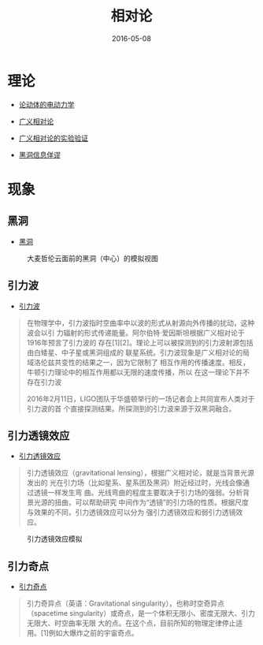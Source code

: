#+TITLE: 相对论
#+DATE: 2016-05-08

* 理论
- [[https://zh.wikipedia.org/wiki/%25E8%25AB%2596%25E5%258B%2595%25E9%25AB%2594%25E7%259A%2584%25E9%259B%25BB%25E5%258B%2595%25E5%258A%259B%25E5%25AD%25B8][论动体的电动力学]]
- [[https://zh.wikipedia.org/zh/%25E5%25BB%25A3%25E7%25BE%25A9%25E7%259B%25B8%25E5%25B0%258D%25E8%25AB%2596][广义相对论]]
- [[https://zh.wikipedia.org/wiki/%25E5%25B9%25BF%25E4%25B9%2589%25E7%259B%25B8%25E5%25AF%25B9%25E8%25AE%25BA%25E7%259A%2584%25E5%25AE%259E%25E9%25AA%258C%25E9%25AA%258C%25E8%25AF%2581][广义相对论的实验验证]]

- [[https://zh.wikipedia.org/wiki/%25E9%25BB%2591%25E6%25B4%259E%25E8%25B3%2587%25E8%25A8%258A%25E6%2582%2596%25E8%25AB%2596][黑洞信息佯谬]]


* 现象
** 黑洞
- [[https://zh.wikipedia.org/wiki/%25E9%25BB%2591%25E6%25B4%259E][黑洞]]

#+CAPTION: 大麦哲伦云面前的黑洞（中心）的模拟视图
[[../static/imgs/theory-of-relativity/20160508123907.jpg]]

** 引力波
- [[https://zh.wikipedia.org/wiki/%25E9%2587%258D%25E5%258A%259B%25E6%25B3%25A2_(%25E7%259B%25B8%25E5%25B0%258D%25E8%25AB%2596)][引力波]]

#+BEGIN_QUOTE
在物理学中，引力波指时空曲率中以波的形式从射源向外传播的扰动，这种波会以引
力辐射的形式传递能量。阿尔伯特·爱因斯坦根据广义相对论于1916年预言了引力波的
存在[1][2]。理论上可以被探测到的引力波射源包括由白矮星、中子星或黑洞组成的
联星系统。引力波现象是广义相对论的局域洛伦兹共变性的结果之一，因为它限制了
相互作用的传播速度。相反，牛顿引力理论中的相互作用都以无限的速度传播，所以
在这一理论下并不存在引力波

2016年2月11日，LIGO团队于华盛顿举行的一场记者会上共同宣布人类对于引力波的首
个直接探测结果。所探测到的引力波来源于双黑洞融合。
#+END_QUOTE

** 引力透镜效应
- [[https://zh.wikipedia.org/wiki/%25E5%25BC%2595%25E5%258A%259B%25E9%2580%258F%25E9%2595%259C][引力透镜效应]]

#+BEGIN_QUOTE
引力透镜效应（gravitational lensing），根据广义相对论，就是当背景光源发出的
光在引力场（比如星系、星系团及黑洞）附近经过时，光线会像通过透镜一样发生弯
曲。光线弯曲的程度主要取决于引力场的强弱。分析背景光源的扭曲，可以帮助研究
中间作为“透镜”的引力场的性质。根据尺度与效果的不同，引力透镜效应可以分为
强引力透镜效应和弱引力透镜效应。
#+END_QUOTE  

#+CAPTION: 引力透镜效应模拟
[[../static/imgs/theory-of-relativity/20160508124246.gif]]

** 引力奇点
- [[https://zh.wikipedia.org/wiki/%25E5%25BC%2595%25E5%258A%259B%25E5%25A5%2587%25E7%2582%25B9][引力奇点]]

#+BEGIN_QUOTE
引力奇异点（英语：Gravitational singularity），也称时空奇异点（spacetime
singularity）或奇点，是一个体积无限小、密度无限大、引力无限大、时空曲率无限
大的点。在这个点，目前所知的物理定律停止适用。[1]例如大爆炸之前的宇宙奇点。
#+END_QUOTE
